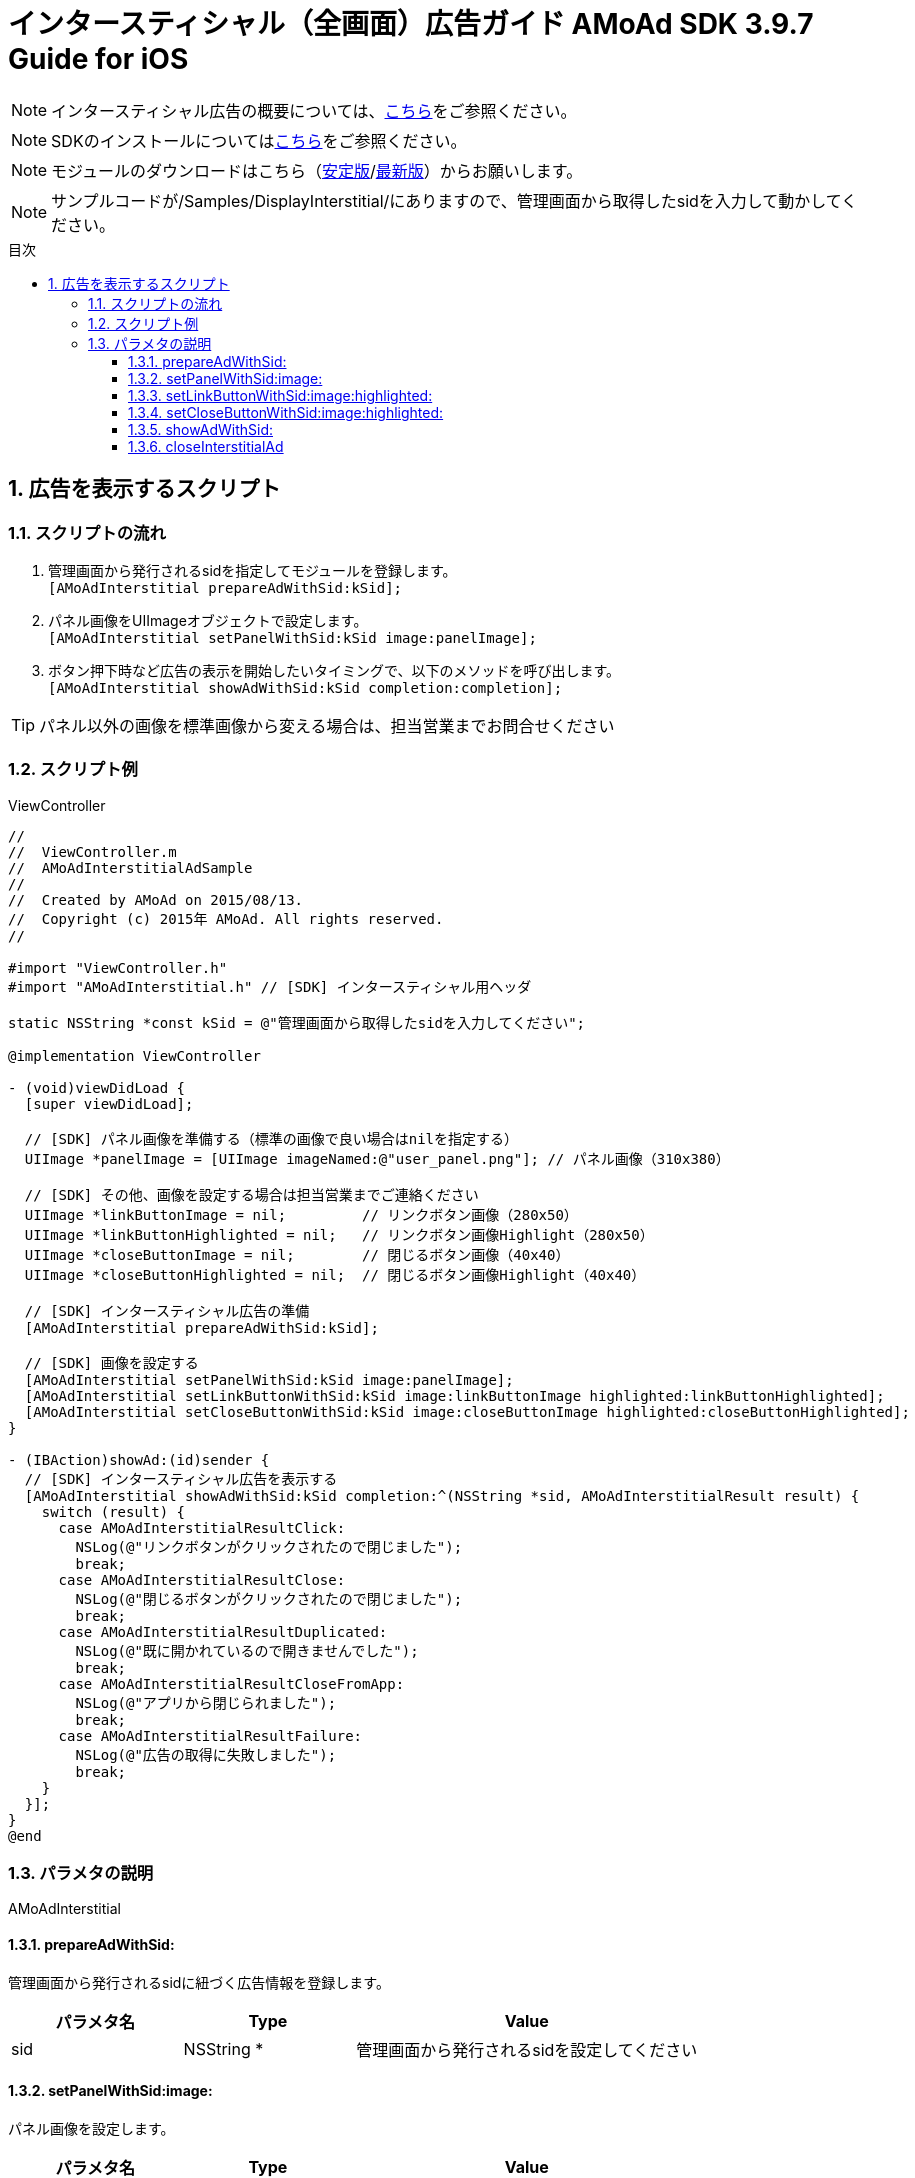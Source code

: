 :Version: 3.9.7
:toc: macro
:toc-title: 目次
:toclevels: 4

= インタースティシャル（全画面）広告ガイド AMoAd SDK {version} Guide for iOS

NOTE: インタースティシャル広告の概要については、link:../Interstitial/Guide.asciidoc[こちら]をご参照ください。

NOTE: SDKのインストールについてはlink:../Install/Install.asciidoc[こちら]をご参照ください。

NOTE: モジュールのダウンロードはこちら（link:https://github.com/amoad/amoad-ios-sdk/releases/latest[安定版]/link:https://github.com/amoad/amoad-ios-sdk/releases#[最新版]）からお願いします。

NOTE: サンプルコードが/Samples/DisplayInterstitial/にありますので、管理画面から取得したsidを入力して動かしてください。

toc::[]

:numbered:
:sectnums:

== 広告を表示するスクリプト

=== スクリプトの流れ

. 管理画面から発行されるsidを指定してモジュールを登録します。 +
`[AMoAdInterstitial prepareAdWithSid:kSid];`
. パネル画像をUIImageオブジェクトで設定します。 +
`[AMoAdInterstitial setPanelWithSid:kSid image:panelImage];`
. ボタン押下時など広告の表示を開始したいタイミングで、以下のメソッドを呼び出します。 +
`[AMoAdInterstitial showAdWithSid:kSid completion:completion];`

TIP: パネル以外の画像を標準画像から変える場合は、担当営業までお問合せください

=== スクリプト例

.ViewController
[source,objc]
----
//
//  ViewController.m
//  AMoAdInterstitialAdSample
//
//  Created by AMoAd on 2015/08/13.
//  Copyright (c) 2015年 AMoAd. All rights reserved.
//

#import "ViewController.h"
#import "AMoAdInterstitial.h" // [SDK] インタースティシャル用ヘッダ

static NSString *const kSid = @"管理画面から取得したsidを入力してください";

@implementation ViewController

- (void)viewDidLoad {
  [super viewDidLoad];

  // [SDK] パネル画像を準備する（標準の画像で良い場合はnilを指定する）
  UIImage *panelImage = [UIImage imageNamed:@"user_panel.png"]; // パネル画像（310x380）

  // [SDK] その他、画像を設定する場合は担当営業までご連絡ください
  UIImage *linkButtonImage = nil;         // リンクボタン画像（280x50）
  UIImage *linkButtonHighlighted = nil;   // リンクボタン画像Highlight（280x50）
  UIImage *closeButtonImage = nil;        // 閉じるボタン画像（40x40）
  UIImage *closeButtonHighlighted = nil;  // 閉じるボタン画像Highlight（40x40）

  // [SDK] インタースティシャル広告の準備
  [AMoAdInterstitial prepareAdWithSid:kSid];

  // [SDK] 画像を設定する
  [AMoAdInterstitial setPanelWithSid:kSid image:panelImage];
  [AMoAdInterstitial setLinkButtonWithSid:kSid image:linkButtonImage highlighted:linkButtonHighlighted];
  [AMoAdInterstitial setCloseButtonWithSid:kSid image:closeButtonImage highlighted:closeButtonHighlighted];
}

- (IBAction)showAd:(id)sender {
  // [SDK] インタースティシャル広告を表示する
  [AMoAdInterstitial showAdWithSid:kSid completion:^(NSString *sid, AMoAdInterstitialResult result) {
    switch (result) {
      case AMoAdInterstitialResultClick:
        NSLog(@"リンクボタンがクリックされたので閉じました");
        break;
      case AMoAdInterstitialResultClose:
        NSLog(@"閉じるボタンがクリックされたので閉じました");
        break;
      case AMoAdInterstitialResultDuplicated:
        NSLog(@"既に開かれているので開きませんでした");
        break;
      case AMoAdInterstitialResultCloseFromApp:
        NSLog(@"アプリから閉じられました");
        break;
      case AMoAdInterstitialResultFailure:
        NSLog(@"広告の取得に失敗しました");
        break;
    }
  }];
}
@end
----

=== パラメタの説明

AMoAdInterstitial

==== prepareAdWithSid:
管理画面から発行されるsidに紐づく広告情報を登録します。
[options="header"]
|===
|パラメタ名 |Type 2+|Value
|sid |NSString * 2+|管理画面から発行されるsidを設定してください
|===

==== setPanelWithSid:image:
パネル画像を設定します。
[options="header"]
|===
|パラメタ名 |Type 2+|Value
|sid |NSString * 2+|管理画面から発行されるsidを設定してください
|image |UIImage * 2+|パネルに使用する画像
|===

==== setLinkButtonWithSid:image:highlighted:
リンクボタン画像を設定します。
[options="header"]
|===
|パラメタ名 |Type 2+|Value
|sid |NSString * 2+|管理画面から発行されるsidを設定してください
|image |UIImage * 2+|リンクボタンに使用する画像
|highlighted |UIImage * 2+|リンクボタンに使用する画像（Highlight時）
|===

==== setCloseButtonWithSid:image:highlighted:
閉じるボタン画像を設定します。
[options="header"]
|===
|パラメタ名 |Type 2+|Value
|sid |NSString * 2+|管理画面から発行されるsidを設定してください
|image |UIImage * 2+|閉じるボタンに使用する画像
|highlighted |UIImage * 2+|閉じるボタンに使用する画像（Highlight時）
|===

==== showAdWithSid:
広告の表示を行います。
[options="header"]
|===
|パラメタ名 |Type 2+|Value
|sid |NSString * 2+|管理画面から発行されるsidを設定してください
|===

==== closeInterstitialAd
広告を閉じます。
[options="header"]
|===
|パラメタ名 |Type 2+|Value
|sid |NSString * 2+|管理画面から発行されるsidを設定してください
|===

TIP: リンクボタン、閉じるボタンが押された時は自動的に閉じるので、このメソッドを呼び出す必要はありません。
